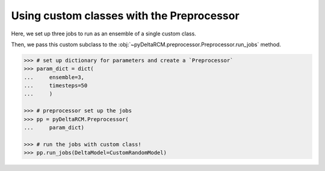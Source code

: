 Using custom classes with the Preprocessor
==========================================

Here, we set up three jobs to run as an ensemble of a single custom class.


.. plot::
    :context: reset
    :include-source:

    >>> import numpy as np
    >>> import matplotlib.pyplot as plt

    >>> import pyDeltaRCM

    >>> class CustomRandomModel(pyDeltaRCM.DeltaModel):
    ...     """
    ...     A subclass of DeltaModel that runs fast for this example.
    ... 
    ...     Just for the sake of this example, we are implementing a 
    ...     custom class that runs very quickly. We override the 
    ...     `solve_water_and_sediment_timestep` method of the model to 
    ...     simply add random gaussian blobs to the surface on each step.
    ...     """
    ...     def __init__(self, input_file=None, **kwargs):
    ...     
    ...         # inherit base DeltaModel methods
    ...         super().__init__(input_file, **kwargs)
    ...     
    ...         self.noise_patch = int(25)
    ...         self.noise_size = 5     # x y scale 
    ...         self.noise_scale = 200  # z scale
    ...         self._half_ns = self.noise_patch // 2
    ...         self.noise_x, self.noise_y = np.meshgrid(
    ...             np.linspace(-self._half_ns, self._half_ns, num=self.noise_patch),
    ...             np.linspace(-self._half_ns, self._half_ns, num=self.noise_patch))
    ...     
    ...     def solve_water_and_sediment_timestep(self):
    ...         """Overwrite method for documentation demonstration.
    ...     
    ...         This method now simply adds random gaussian noise on each step.
    ...         """         
    ...         # get a random x and y value
    ...         #   important: use get_random_uniform for reproducibility!
    ...         x, y, z = [pyDeltaRCM.shared_tools.get_random_uniform(1) for _ in range(3)]
    ...         
    ...         # rescale to fit inside domain
    ...         x = int(x * (self.L - self.noise_patch))
    ...         y = int(y * (self.W - self.noise_patch))
    ...     
    ...         # generate the blob
    ...         sx = sy = self.noise_size
    ...         exp = np.exp(-((self.noise_x)**2. / (2. * sx**2.) + (self.noise_y)**2. / (2. * sy**2.)))
    ...         blob = (1. / (2. * np.pi * sx * sy) * exp * self.noise_scale)
    ...         
    ...         # place into domain
    ...         self.eta[x:x+self.noise_patch, y:y+self.noise_patch] += blob


Then, we pass this custom subclass to the :obj:`~pyDeltaRCM.preprocessor.Preprocessor.run_jobs` method.

.. plot::
    :context:

    with pyDeltaRCM.shared_tools._docs_temp_directory() as output_dir:
        param_dict = dict(
            out_dir=output_dir,
            ensemble=3,
            timesteps=50
            )

        # let the preprocessor set up the jobs for you from checkpoint
        pp = pyDeltaRCM.Preprocessor(
            param_dict)

        # run the jobs
        pp.run_jobs(DeltaModel=CustomRandomModel)

.. code::

    >>> # set up dictionary for parameters and create a `Preprocessor`
    >>> param_dict = dict(
    ...     ensemble=3,
    ...     timesteps=50
    ...     )

    >>> # preprocessor set up the jobs
    >>> pp = pyDeltaRCM.Preprocessor(
    ...     param_dict)

    >>> # run the jobs with custom class!
    >>> pp.run_jobs(DeltaModel=CustomRandomModel)

.. plot::
    :context:
    :include-source:

    >>> fig, ax = plt.subplots(
    ...     1, len(pp.job_list),
    ...     figsize=(12, 4.8))
    >>> for i in range(len(pp.job_list)):
    ...     ax[i].imshow(pp.job_list[i].deltamodel.eta)
    >>> plt.tight_layout()
    >>> plt.show()
